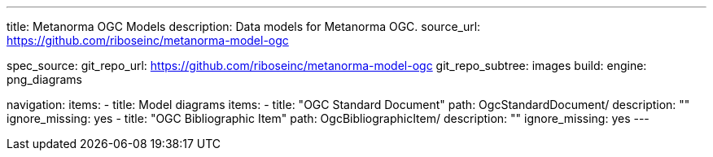 ---
title: Metanorma OGC Models
description: Data models for Metanorma OGC.
source_url: https://github.com/riboseinc/metanorma-model-ogc

spec_source:
  git_repo_url: https://github.com/riboseinc/metanorma-model-ogc
  git_repo_subtree: images
  build:
    engine: png_diagrams

navigation:
  items:
  - title: Model diagrams
    items:
    - title: "OGC Standard Document"
      path: OgcStandardDocument/
      description: ""
      ignore_missing: yes
    - title: "OGC Bibliographic Item"
      path: OgcBibliographicItem/
      description: ""
      ignore_missing: yes
---

